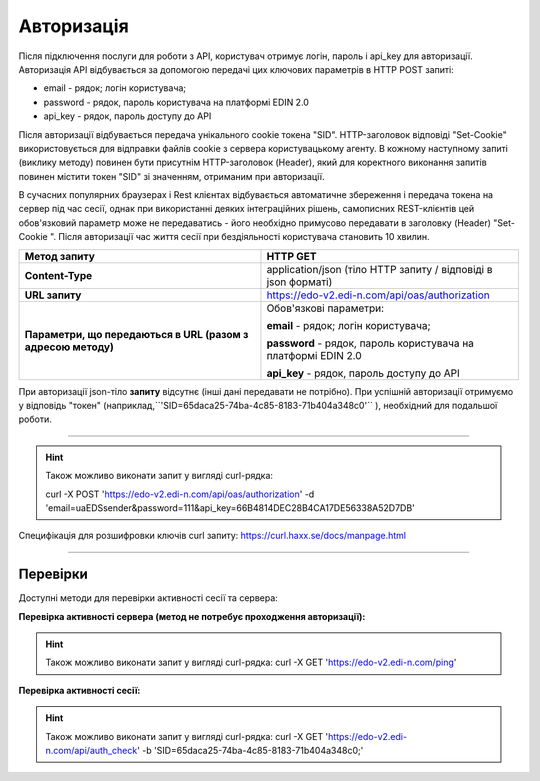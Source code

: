 ######################
**Авторизація**
######################

Після підключення послуги для роботи з API, користувач отримує логін, пароль і api_key для авторизації.
Авторизація API відбувається за допомогою передачі цих ключових параметрів в HTTP POST запиті:

- email - рядок; логін користувача;
- password - рядок, пароль користувача на платформі EDIN 2.0
- api_key - рядок, пароль доступу до API

Після авторизації відбувається передача унікального cookie токена "SID". HTTP-заголовок відповіді "Set-Cookie" використовується для відправки файлів cookie з сервера користувацькому агенту.
В кожному наступному запиті (виклику методу) повинен бути присутнім HTTP-заголовок (Header), який для коректного виконання запитів повинен містити токен "SID" зі значенням, отриманим при авторизації.

В сучасних популярних браузерах і Rest клієнтах відбувається автоматичне збереження і передача токена на сервер під час сесії, однак при використанні деяких інтеграційних рішень, самописних REST-клієнтів цей обов'язковий параметр може не передаватись - його необхідно примусово передавати в заголовку (Header) "Set-Cookie ". Після авторизації час життя сесії при бездіяльності користувача становить 10 хвилин.

+--------------------------------------------------------------+----------------------------------------------------------------+
|                       **Метод запиту**                       |                          **HTTP GET**                          |
+==============================================================+================================================================+
| **Content-Type**                                             | application/json (тіло HTTP запиту / відповіді в json форматі) |
+--------------------------------------------------------------+----------------------------------------------------------------+
| **URL запиту**                                               | https://edo-v2.edi-n.com/api/oas/authorization                 |
+--------------------------------------------------------------+----------------------------------------------------------------+
| **Параметри, що передаються в URL (разом з адресою методу)** | Обов'язкові параметри:                                         |
|                                                              |                                                                |
|                                                              | **email** - рядок; логін користувача;                          |
|                                                              |                                                                |
|                                                              | **password** - рядок, пароль користувача на платформі EDIN 2.0 |
|                                                              |                                                                |
|                                                              | **api_key** - рядок, пароль доступу до API                     |
+--------------------------------------------------------------+----------------------------------------------------------------+

При авторизації json-тіло **запиту** відсутнє (інші дані передавати не потрібно).
При успішній авторизації отримуємо у відповідь "токен" (наприклад,``'SID=65daca25-74ba-4c85-8183-71b404a348c0'`` ), необхідний для подальшої роботи.

--------------

.. hint:: Також можливо виконати запит у вигляді curl-рядка:
    
    curl -X POST 'https://edo-v2.edi-n.com/api/oas/authorization' -d 'email=uaEDSsender&password=111&api_key=66B4814DEC28B4CA17DE56338A52D7DB'

Специфікація для розшифровки ключів curl запиту: https://curl.haxx.se/docs/manpage.html

--------------

Перевірки
==========

Доступні методи для перевірки активності сесії та сервера:

**Перевірка активності сервера (метод не потребує проходження авторизації):**

+-------------------------------------------------------------+------------------------------------------------------------------------------------------------------------+
|                      **Метод запиту**                      |                                                  HTTP GET                                                  |
+=============================================================+============================================================================================================+
| **URL запиту**                                             | https://edo-v2.edi-n.com/ping                                                                              |
+-------------------------------------------------------------+------------------------------------------------------------------------------------------------------------+

.. hint:: Також можливо виконати запит у вигляді curl-рядка:
    curl -X GET 'https://edo-v2.edi-n.com/ping'

**Перевірка активності сесії:**

+-------------------------------------------------------------+------------------------------------------------------------------------------------------------------------+
|                      **Метод запиту**                      |                                                  HTTP GET                                                  |
+=============================================================+============================================================================================================+
| **URL запиту**                                             | https://edo-v2.edi-n.com/api/auth_check                                                                    |
+-------------------------------------------------------------+------------------------------------------------------------------------------------------------------------+
| **Параметри, що передаються в URL (разом з адресою методу)** | У рядку заголовка (Header) "Set-Cookie" обов'язково передається **SID** - токен отриманий при авторизації |
+-------------------------------------------------------------+------------------------------------------------------------------------------------------------------------+

.. hint:: Також можливо виконати запит у вигляді curl-рядка:
    curl -X GET 'https://edo-v2.edi-n.com/api/auth_check' -b 'SID=65daca25-74ba-4c85-8183-71b404a348c0;'




